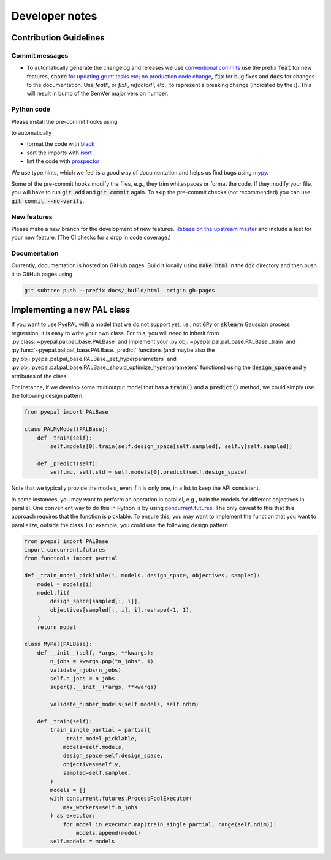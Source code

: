 Developer notes
================

Contribution Guidelines
-------------------------

Commit messages
.................

- To automatically generate the changelog and releases we use `conventional commits <https://www.conventionalcommits.org/en/v1.0.0-beta.2/>`_ use the prefix :code:`feat` for new features, :code:`chore` `for updating grunt tasks etc; no production code change <https://stackoverflow.com/questions/26944762/when-to-use-chore-as-type-of-commit-message>`_, :code:`fix` for bug fixes and :code:`docs` for changes to the documentation. Use `feat!:`, or `fix!:`, `refactor!:`, etc., to represent a breaking change (indicated by the `!`). This will result in bump of the SemVer major version number.


Python code
.................

Please install the pre-commit hooks using

.. code::bash

    pip install pre-commit
    pre-commit install .


to automatically

- format the code with `black <https://github.com/psf/black>`_
- sort the imports with `isort <https://pycqa.github.io/isort/>`_
- lint the code with `prospector <http://prospector.landscape.io/en/master/>`_

We use type hints, which we feel is a good way of documentation and helps us find bugs using `mypy <http://mypy-lang.org/>`_.

Some of the pre-commit hooks modify the files, e.g., they trim whitespaces or format the code. If they modify your file, you will have
to run :code:`git add` and :code:`git commit` again. To skip the pre-commit checks (not recommended) you can use :code:`git commit --no-verify`.

New features
.................

Please make a new branch for the development of new features. `Rebase on the upstream master <https://medium.com/@ruthmpardee/git-fork-workflow-using-rebase-587a144be470>`_ and include a test for your new feature. (The CI checks for a drop in code coverage.)


Documentation
.................

Currently, documentation is hosted on GitHub pages. Build it locally using :code:`make html` in the :code:`doc` directory and then push it to GitHub pages using

.. code-block:: bash

   git subtree push --prefix docs/_build/html  origin gh-pages


.. _new_pal_class:

Implementing a new PAL class
-----------------------------

If you want to use PyePAL  with a model that we do not support yet, i.e., not :code:`GPy` or :code:`sklearn` Gaussian process regression, it is easy to write your own class. For this, you will need to inherit from :py:class:`~pyepal.pal.pal_base.PALBase` and implement your  :py:obj:`~pyepal.pal.pal_base.PALBase._train` and  :py:func:`~pyepal.pal.pal_base.PALBase._predict` functions (and maybe also the  :py:obj:`pyepal.pal.pal_base.PALBase._set_hyperparameters` and  :py:obj:`pyepal.pal.pal_base.PALBase._should_optimize_hyperparameters` functions) using the :code:`design_space` and :code:`y` attributes of the class.

For instance, if we develop some multioutput model that has a :code:`train()` and a :code:`predict()` method, we could simply use the following design pattern

.. code-block:: python

    from pyepal import PALBase

    class PALMyModel(PALBase):
        def _train(self):
            self.models[0].train(self.design_space[self.sampled], self.y[self.sampled])

        def _predict(self):
            self.mu, self.std = self.models[0].predict(self.design_space)


Note that we typically provide the models, even if it is only one, in a list to keep the API consistent.

In some instances, you may want to perform an operation in parallel, e.g., train the models for different objectives in parallel. One convenient way to do this in Python is by using `concurrent.futures <https://docs.python.org/3/library/concurrent.futures.html>`_. The only caveat to this that this approach requires that the function is picklable. To ensure this, you may want to implement the function that you want to parallelize, outside the class. For example, you could use the following design pattern

.. code-block:: python

    from pyepal import PALBase
    import concurrent.futures
    from functools import partial

    def _train_model_picklable(i, models, design_space, objectives, sampled):
        model = models[i]
        model.fit(
            design_space[sampled[:, i]],
            objectives[sampled[:, i], i].reshape(-1, 1),
        )
        return model

    class MyPal(PALBase):
        def __init__(self, *args, **kwargs):
            n_jobs = kwargs.pop("n_jobs", 1)
            validate_njobs(n_jobs)
            self.n_jobs = n_jobs
            super().__init__(*args, **kwargs)

            validate_number_models(self.models, self.ndim)

        def _train(self):
            train_single_partial = partial(
                _train_model_picklable,
                models=self.models,
                design_space=self.design_space,
                objectives=self.y,
                sampled=self.sampled,
            )
            models = []
            with concurrent.futures.ProcessPoolExecutor(
                max_workers=self.n_jobs
            ) as executor:
                for model in executor.map(train_single_partial, range(self.ndim)):
                    models.append(model)
            self.models = models
